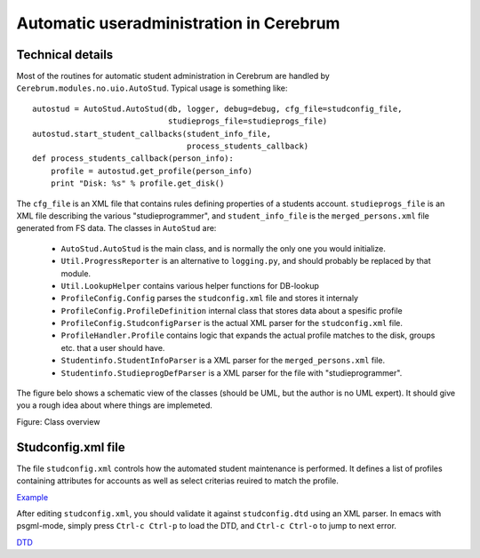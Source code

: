=======================================================
Automatic useradministration in Cerebrum
=======================================================

Technical details
==================

Most of the routines for automatic student administration in Cerebrum
are handled by ``Cerebrum.modules.no.uio.AutoStud``.  Typical usage is
something like::

    autostud = AutoStud.AutoStud(db, logger, debug=debug, cfg_file=studconfig_file,
                                 studieprogs_file=studieprogs_file)
    autostud.start_student_callbacks(student_info_file,
                                     process_students_callback)
    def process_students_callback(person_info):
        profile = autostud.get_profile(person_info)
        print "Disk: %s" % profile.get_disk()

The ``cfg_file`` is an XML file that contains rules defining
properties of a students account.  ``studieprogs_file`` is an XML file
describing the various "studieprogrammer", and ``student_info_file``
is the ``merged_persons.xml`` file generated from FS data.  The
classes in ``AutoStud`` are:

 * ``AutoStud.AutoStud`` is the main class, and is normally the only
   one you would initialize.
 * ``Util.ProgressReporter`` is an alternative to ``logging.py``, and
   should probably be replaced by that module.
 * ``Util.LookupHelper`` contains various helper functions for
   DB-lookup
 * ``ProfileConfig.Config`` parses the ``studconfig.xml`` file and
   stores it internaly
 * ``ProfileConfig.ProfileDefinition`` internal class that stores data
   about a spesific profile
 * ``ProfileConfig.StudconfigParser`` is the actual XML parser for the
   ``studconfig.xml`` file.
 * ``ProfileHandler.Profile`` contains logic that expands the actual
   profile matches to the disk, groups etc. that a user should have.
 * ``Studentinfo.StudentInfoParser`` is a XML parser for the
   ``merged_persons.xml`` file.
 * ``Studentinfo.StudieprogDefParser`` is a XML parser for the file
   with "studieprogrammer".

The figure belo shows a schematic view of the classes (should be UML,
but the author is no UML expert).  It should give you a rough idea
about where things are implemeted.

.. _class_overview :

Figure: Class overview

.. image:: ../figures/AutoStud.png


Studconfig.xml file
=====================
The file ``studconfig.xml`` controls how the automated student
maintenance is performed.  It defines a list of profiles containing
attributes for accounts as well as select criterias reuired to match
the profile.

`Example <autoconfig-student-eksempel.xml>`_

After editing ``studconfig.xml``, you should validate it against
``studconfig.dtd`` using an XML parser.  In emacs with psgml-mode,
simply press ``Ctrl-c Ctrl-p`` to load the DTD, and ``Ctrl-c Ctrl-o``
to jump to next error.

`DTD <studconfig_dtd.xml>`_

